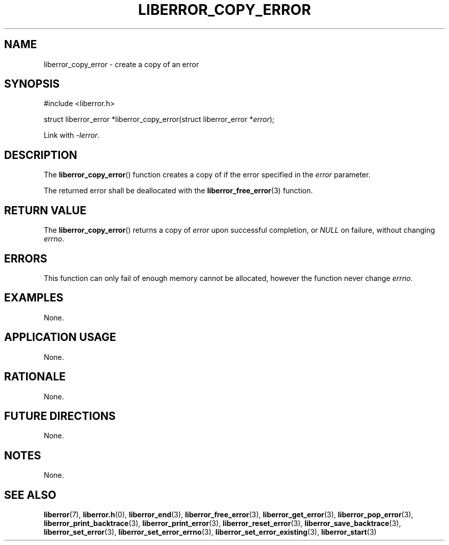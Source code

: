 .TH LIBERROR_COPY_ERROR 3 2019-04-13 liberror
.SH NAME
liberror_copy_error \- create a copy of an error
.SH SYNOPSIS
.nf
#include <liberror.h>

struct liberror_error *liberror_copy_error(struct liberror_error *\fIerror\fP);
.fi
.PP
Link with
.IR \-lerror .
.SH DESCRIPTION
The
.BR liberror_copy_error ()
function creates a copy of if the error specified in the
.I error
parameter.
.PP
The returned error shall be deallocated with the
.BR liberror_free_error (3)
function.
.SH RETURN VALUE
The
.BR liberror_copy_error ()
returns a copy of
.I error
upon successful completion, or
.I NULL
on failure, without changing
.IR errno .
.SH ERRORS
This function can only fail of enough memory cannot be
allocated, however the function never change
.IR errno .
.SH EXAMPLES
None.
.SH APPLICATION USAGE
None.
.SH RATIONALE
None.
.SH FUTURE DIRECTIONS
None.
.SH NOTES
None.
.SH SEE ALSO
.BR liberror (7),
.BR liberror.h (0),
.BR liberror_end (3),
.BR liberror_free_error (3),
.BR liberror_get_error (3),
.BR liberror_pop_error (3),
.BR liberror_print_backtrace (3),
.BR liberror_print_error (3),
.BR liberror_reset_error (3),
.BR liberror_save_backtrace (3),
.BR liberror_set_error (3),
.BR liberror_set_error_errno (3),
.BR liberror_set_error_existing (3),
.BR liberror_start (3)
